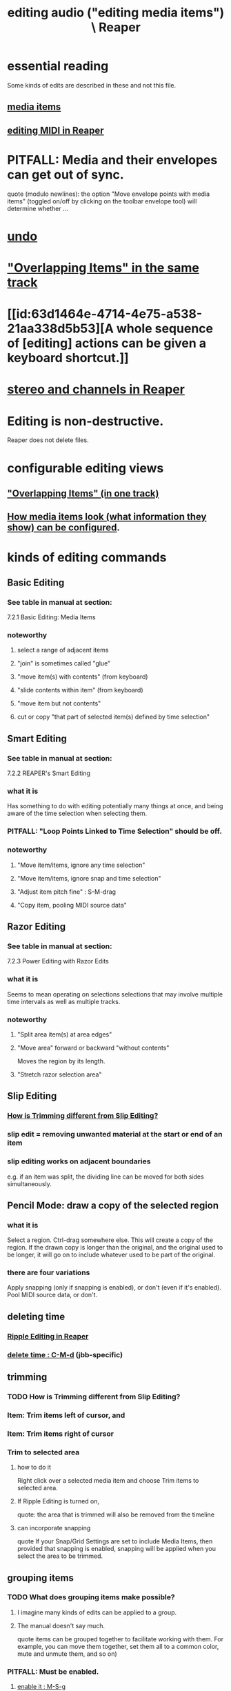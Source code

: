 :PROPERTIES:
:ID:       0a895788-7ff0-4527-96ee-120a527f14fe
:END:
#+title: editing audio ("editing media items") \ Reaper
* essential reading
  Some kinds of edits are described in these and not this file.
** [[id:05af8ca3-d0f3-48ba-ab2a-07a36f61319f][media items]]
** [[id:91cb005e-e87a-42dd-8dc9-ae3c5a094f12][editing MIDI in Reaper]]
* PITFALL: Media and their envelopes can get out of sync.
  :PROPERTIES:
  :ID:       a864df5e-c735-42bf-980f-56d74f465453
  :END:
  quote (modulo newlines):
  the option "Move envelope points with media items" (toggled on/off by clicking on the toolbar envelope tool) will determine whether ...
* [[id:46d96a78-589f-4c0d-886a-c852e9030e9e][undo]]
* [[id:78f34326-cc2e-4c26-8f21-feddb161c2d3]["Overlapping Items" in the same track]]
* [[id:63d1464e-4714-4e75-a538-21aa338d5b53][A whole sequence of [editing] actions can be given a keyboard shortcut.]]
* [[id:6ba680fe-4512-452b-88fe-5a4b0cc7417a][stereo and channels in Reaper]]
* Editing is non-destructive.
  Reaper does not delete files.
* configurable editing views
** [[id:cfcf9ddd-8686-4350-bc00-34bf3d883c47]["Overlapping Items" (in one track)]]
** [[id:f78c9054-f324-4509-a98f-e73d5cad5281][How media items look (what information they show) can be configured]].
* kinds of editing commands
** Basic Editing
   :PROPERTIES:
   :ID:       f625c27d-b448-44a8-b667-0faf07543ea3
   :END:
*** See table in manual at section:
    7.2.1
    Basic Editing: Media Items
*** noteworthy
**** select a range of adjacent items
**** "join" is sometimes called "glue"
**** "move item(s) with contents" (from keyboard)
**** "slide contents within item" (from keyboard)
**** "move item but not contents"
**** cut or copy "that part of selected item(s) defined by time selection"
** Smart Editing
*** See table in manual at section:
    7.2.2
    REAPER's Smart Editing
*** what it is
    :PROPERTIES:
    :ID:       8692703b-8f0e-49a8-bcbf-1e83885dd3eb
    :END:
    Has something to do with editing potentially many things at once,
    and being aware of the time selection when selecting them.
*** PITFALL: "Loop Points Linked to Time Selection" should be off.
    :PROPERTIES:
    :ID:       c5bde97b-d226-48aa-8300-d31233bb57b5
    :END:
*** noteworthy
**** "Move item/items, ignore any time selection"
**** "Move item/items, ignore snap and time selection"
**** "Adjust item pitch fine" : S-M-drag
     :PROPERTIES:
     :ID:       5ccfd0db-f054-48c6-ab8b-69100dcad02e
     :END:
**** "Copy item, pooling MIDI source data"
** Razor Editing
*** See table in manual at section:
    7.2.3
    Power Editing with Razor Edits
*** what it is
    Seems to mean operating on selections selections that
    may involve multiple time intervals as well as multiple tracks.
*** noteworthy
**** "Split area item(s) at area edges"
**** "Move area" forward or backward "without contents"
     Moves the region by its length.
**** "Stretch razor selection area"
** Slip Editing
*** [[id:cea1e287-9ae8-4145-b1eb-3e969755912f][How is Trimming different from Slip Editing?]]
*** slip edit = removing unwanted material at the start or end of an item
    :PROPERTIES:
    :ID:       48932e09-2584-4503-b10a-8e0d507f2307
    :END:
*** slip editing works on adjacent boundaries
    e.g. if an item was split,
    the dividing line can be moved for both sides simultaneously.
** Pencil Mode: draw a copy of the selected region
*** what it is
    Select a region.
    Ctrl-drag somewhere else.
    This will create a copy of the region.
    If the drawn copy is longer than the original,
    and the original used to be longer,
    it will go on to include whatever used to be part of the original.
*** there are four variations
    Apply snapping (only if snapping is enabled),
    or don't (even if it's enabled).
    Pool MIDI source data, or don't.
** deleting time
*** [[id:1128527e-1e74-4fdb-9c27-5f38e4107719][Ripple Editing in Reaper]]
*** [[id:1284643e-cb1a-4a92-bc9d-8280587914ad][delete time : C-M-d]] (jbb-specific)
** trimming
*** TODO How is Trimming different from Slip Editing?
    :PROPERTIES:
    :ID:       cea1e287-9ae8-4145-b1eb-3e969755912f
    :END:
*** Item: Trim items left of cursor, and
*** Item: Trim items right of cursor
*** Trim to selected area
**** how to do it
     Right click over a selected media item and choose Trim items to selected area.
**** If Ripple Editing is turned on,
     quote:
     the area that is trimmed will also be removed from the timeline
**** can incorporate snapping
     quote
     If your Snap/Grid Settings are set to include Media Items, then provided that
  snapping is enabled, snapping will be applied when you select the area to be trimmed.
** grouping items
*** TODO What does grouping items make possible?
    :PROPERTIES:
    :ID:       ea1efd29-be54-4588-936f-af5f05a46dab
    :END:
**** I imagine many kinds of edits can be applied to a group.
**** The manual doesn't say much.
     quote
     items can be
 grouped together to facilitate working with them. For example,
 you can move them together, set them all to a common color,
 mute and unmute them, and so on)
*** PITFALL: Must be enabled.
**** [[id:b1ae23b9-6949-4da8-927a-6d7226bc3576][enable it : M-S-g]]
*** Multiple groups can be saved.
*** Might also want to enable "Selecting one item selects group".
*** group item shortcuts, some
**** enable grouping : M-S-g
     :PROPERTIES:
     :ID:       b1ae23b9-6949-4da8-927a-6d7226bc3576
     :END:
**** add selected items to a group : g
**** remove from a group : u
** Spectrogram View and Spectral Editing
   :PROPERTIES:
   :ID:       45ebc711-cc3d-4c7e-ac3e-ca1bc7099dfe
   :END:
   That's the title of section 7.38
*** faded rectnalge edits
    Draw a rectangle on the spectrogram.
    Raise or lower its volume.
    *Fade all four edges*.
* more edits, harder to categorize
** move or copy time selection to cursor position
   :PROPERTIES:
   :ID:       5b98d328-e336-4785-8d19-36c999d9ddd0
   :END:
*** quote
    The Actions List (chapter 15) include actions to move or copy the contents of a time selection to the
 cursor position. These are Time selection: move contents of time selection to edit cursor (moving later
 items) and Time selection: copy contents of time selection to edit cursor (moving later items).
** overriding the editing of other selected items when one is edited
*** TODO I see how to do this for slip editing, but not in general.
    :PROPERTIES:
    :ID:       7ad32d17-22c6-4669-8537-9e26b6428a48
    :END:
    Maybe the Ctrl modifier lets you do that for other edits.
    Certainly it works for slip editing, as described below.
*** doing that for slip editing: quote
     To slip edit several items in different tracks, select all the media items
 required (for example, hold the Ctrl key while clicking in turn on each
 item, or use the marquee method), then slip edit any selected item. The
 change will be applied to all items in the selection (see left), relative to
 their individual positions on the timeline. You can use Ctrl left drag if
 instead of this if you want only one item to be edited.
** Insert Space in [Time] Selection
   :PROPERTIES:
   :ID:       4ed8a0af-8f6c-4697-ac97-04741c6192e4
   :END:
** "Propagating Item" properties to similarly named items.
*** PITFALL: [[id:21bbb484-4a5a-476f-9130-3714cb9342cf][This is badly named.]]
*** the two varieties:
    "Propagate item to similarly named items on track"
    "Propagate item to similarly named items" (all tracks)
** "Implode Items To One Track"
   collects an across-track selection of items to a single track,
   preserving each one's positioning/timing.
** normalizing audio items
*** two ways to normalize a selection of items at once
    One is to give them "common gain".
    In this case, only the one with the loudest peak will reach maximum volume
      (at some point).
    The other is not to do that, in which case they all do (at some point).
** [[id:2f4508ff-27e2-47ed-8b63-0e9de771800f][Multiple kinds of things can be nudged]], and not just in time.
** gluing (joining) items
*** PITFALL: Nuances involving FX and channels when gluing items.
    :PROPERTIES:
    :ID:       9f3a7862-63a1-444c-a76a-b707fd5da58c
    :END:
**** FX might render as audio
     quote
     Note 1: When MIDI items are glued, any item that includes take FX such as a VSTi synth is rendered as audio.
**** Channel number might rise.
     quote
     Note 2: Actions are available in the Actions List (see Chapter 15) to ensure that when an item is glued, its
 channels will be increased if necessary to accommodate the output of any item FX. For example, if the action
 Item: Glue items (auto increase channel count with take FX) is applied to an item with FX which use two
 channels for output, then that item will be rendered in stereo (two channels) when glued.
*** glue item(s) : C-S-g
    :PROPERTIES:
    :ID:       f3977942-afef-4cf1-9ef0-fa85c4143620
    :END:
** "Dynamic Splitting - Remove Silent Passages" and "Auto Trim/Split Items"
*** ref : those are thes title of subsections 7.34 and 7.35
* Editing Behavior Preferences
** noteworthy
*** Whether to move the edit cursor during actions
    like changing time selection or inserting media.
**** PITFALL: Configure this at "Preferences / Editing Behavior / Mouse Modifiers / Media item left click"
*** Loop Points linked to Time Selection
    :PROPERTIES:
    :ID:       94f1f52c-3077-4125-b832-0d84ffab5bdf
    :END:
**** The Time Selection and the Time Loop can be the same ("linked"), or not.
**** where to adjust
     Preferences / Editing Behavior
**** ref in manual
     section
       7.7
       Separating Loop Selection from Time Selection
**** When they are unlinked, Alt-drag on the timeline to get the linked behavior.
     (When they are linked, simply dragging will do that.)
* [[id:1e56abb2-a473-4c78-b555-c8ae8cc42528][pitch detection, pitch shift and time stretch in Reaper]]
